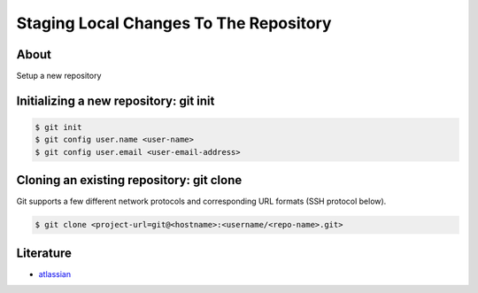 =======================================
Staging Local Changes To The Repository
=======================================

About
-----

Setup a new repository

Initializing a new repository: git init
---------------------------------------

.. code:: bash

    $ git init
    $ git config user.name <user-name>
    $ git config user.email <user-email-address>

Cloning an existing repository: git clone
-----------------------------------------

Git supports a few different network protocols and corresponding URL formats (SSH protocol below).

.. code:: bash

    $ git clone <project-url=git@<hostname>:<username/<repo-name>.git>

Literature
----------

* `atlassian <https://www.atlassian.com/git/tutorials/setting-up-a-repository>`_